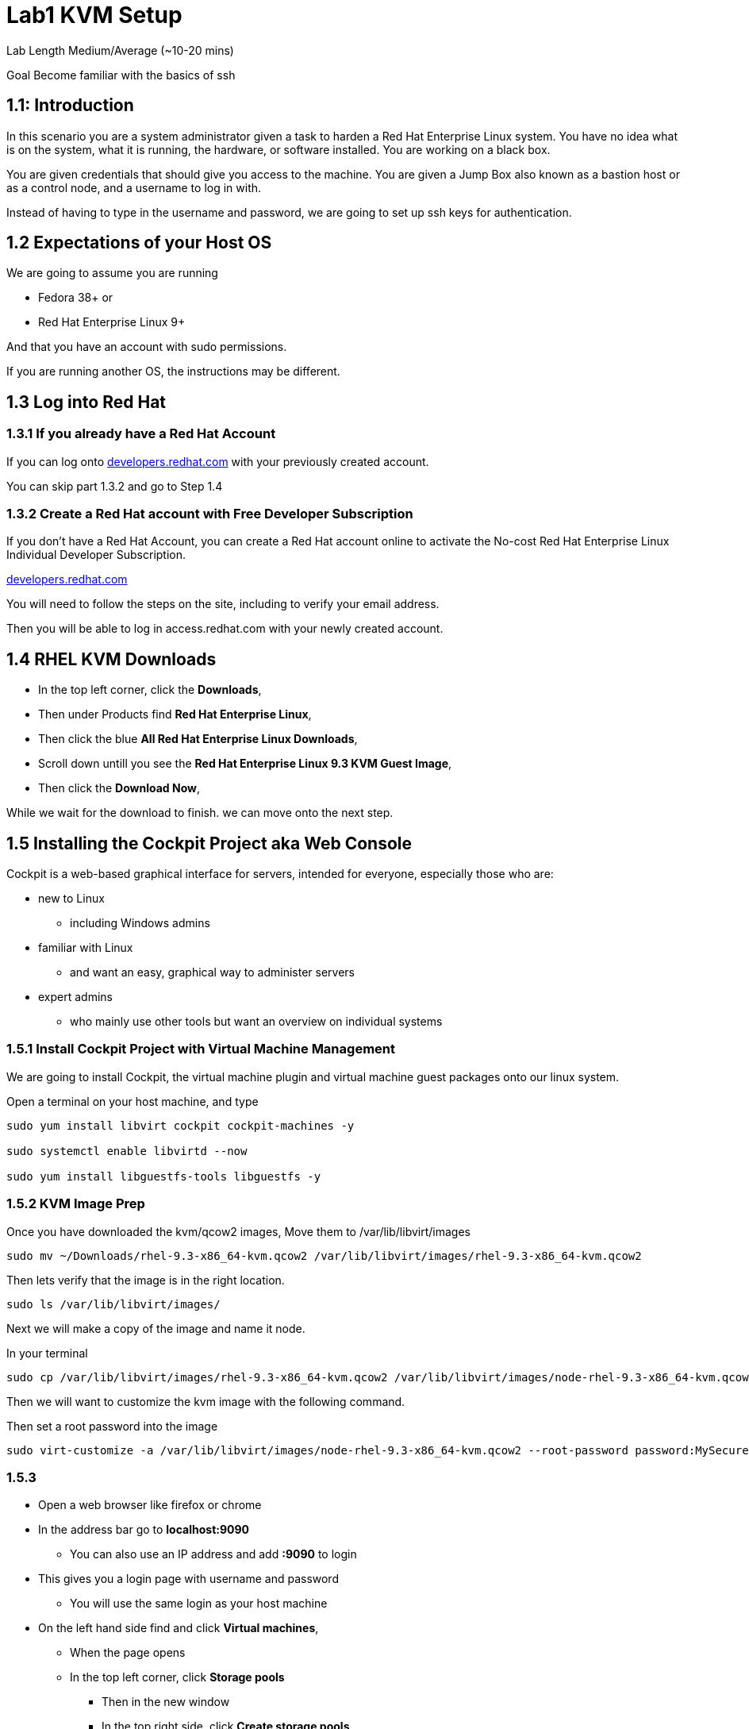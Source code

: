 # Lab1 KVM Setup


Lab Length
Medium/Average (~10-20 mins)

Goal
Become familiar with the basics of ssh

== 1.1: Introduction

In this scenario you are a system administrator given a task to harden a Red Hat Enterprise Linux system. 
You have no idea what is on the system, what it is running, the hardware, or software installed. 
You are working on a black box.

You are given credentials that should give you access to the machine. 
You are given a Jump Box also known as a bastion host or as a control node, and a username to log in with. 

Instead of having to type in the username and password, 
we are going to set up ssh keys for authentication.


== 1.2 Expectations of your Host OS

We are going to assume you are running

* Fedora 38+ or
* Red Hat Enterprise Linux 9+

And that you have an account with sudo permissions.

If you are running another OS, the instructions may be different.

== 1.3 Log into Red Hat 

=== 1.3.1 If you already have a Red Hat Account

If you can log onto https://developers.redhat.com/about[developers.redhat.com] with your previously created account.
 
You can skip part 1.3.2 and go to Step 1.4

=== 1.3.2 Create a Red Hat account with Free Developer Subscription

If you don't have a Red Hat Account, you can create a Red Hat account online to activate the No-cost Red Hat Enterprise Linux Individual Developer Subscription.

https://developers.redhat.com/about[developers.redhat.com]

You will need to follow the steps on the site, including to verify your email address.

Then you will be able to log in access.redhat.com with your newly created account.

== 1.4 RHEL KVM Downloads

* In the top left corner, click the **Downloads**,
* Then under Products find **Red Hat Enterprise Linux**,
* Then click the blue **All Red Hat Enterprise Linux Downloads**, 
* Scroll down untill you see the **Red Hat Enterprise Linux 9.3 KVM Guest Image**,
* Then click the **Download Now**,

While we wait for the download to finish.
we can move onto the next step.

== 1.5 Installing the Cockpit Project aka Web Console

Cockpit is a web-based graphical interface for servers, intended for everyone, especially those who are:

* new to Linux
** including Windows admins

* familiar with Linux
** and want an easy, graphical way to administer servers

* expert admins
** who mainly use other tools but want an overview on individual systems

=== 1.5.1 Install Cockpit Project with Virtual Machine Management

We are going to install Cockpit, the virtual machine plugin and virtual machine guest packages onto our linux system.

Open a terminal on your host machine, and type

[source,ini,role=execute,subs=attributes+]
----
sudo yum install libvirt cockpit cockpit-machines -y

sudo systemctl enable libvirtd --now

sudo yum install libguestfs-tools libguestfs -y

----

=== 1.5.2 KVM Image Prep

Once you have downloaded the kvm/qcow2 images,
Move them to /var/lib/libvirt/images

[source,ini,role=execute,subs=attributes+]
----
sudo mv ~/Downloads/rhel-9.3-x86_64-kvm.qcow2 /var/lib/libvirt/images/rhel-9.3-x86_64-kvm.qcow2
----

Then lets verify that the image is in the right location.

[source,ini,role=execute,subs=attributes+]
----
sudo ls /var/lib/libvirt/images/
----

Next we will make a copy of the image and name it node.

In your terminal

[source,ini,role=execute,subs=attributes+]
----
sudo cp /var/lib/libvirt/images/rhel-9.3-x86_64-kvm.qcow2 /var/lib/libvirt/images/node-rhel-9.3-x86_64-kvm.qcow2
----

Then we will want to customize the kvm image with the following command.

Then set a root password into the image

[source,ini,role=execute,subs=attributes+]
----
sudo virt-customize -a /var/lib/libvirt/images/node-rhel-9.3-x86_64-kvm.qcow2 --root-password password:MySecurePassphrasefor2024 --uninstall cloud-init
----

=== 1.5.3

* Open a web browser like firefox or chrome
* In the address bar go to **localhost:9090**
** You can also use an IP address and add **:9090** to login
* This gives you a login page with username and password
** You will use the same login as your host machine
* On the left hand side find and click **Virtual machines**,
** When the page opens
** In the top left corner, click **Storage pools**
*** Then in the new window
*** In the top right side, click **Create storage pools**
**** In the new pop up window
**** The First option toggle is **Connection** and should be set to **System**
**** In the **Name** field type **default**,
**** In the **Type** field keep the **Filesystem Directory**,
**** In the **Target path** field type **/var/lib/libvirt/images/**
**** And make sure the **Startup** is checked.
